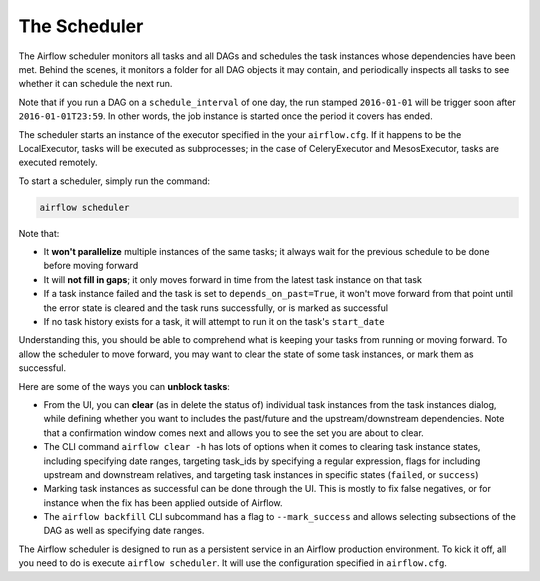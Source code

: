 The Scheduler
=============

The Airflow scheduler monitors all tasks and all DAGs and schedules the
task instances whose dependencies have been met. Behind the scenes,
it monitors a folder for all DAG objects it may contain,
and periodically inspects all tasks to see whether it can schedule the
next run.

Note that if you run a DAG on a ``schedule_interval`` of one day,
the run stamped ``2016-01-01`` will be trigger soon after ``2016-01-01T23:59``.
In other words, the job instance is started once the period it covers
has ended.

The scheduler starts an instance of the executor specified in the your
``airflow.cfg``. If it happens to be the LocalExecutor, tasks will be
executed as subprocesses; in the case of CeleryExecutor and MesosExecutor, tasks are
executed remotely.

To start a scheduler, simply run the command:

.. code:: bash

    airflow scheduler

Note that:

* It **won't parallelize** multiple instances of the same tasks; it always wait for the previous schedule to be done before moving forward
* It will **not fill in gaps**; it only moves forward in time from the latest task instance on that task
* If a task instance failed and the task is set to ``depends_on_past=True``, it won't move forward from that point until the error state is cleared and the task runs successfully, or is marked as successful
* If no task history exists for a task, it will attempt to run it on the task's ``start_date``

Understanding this, you should be able to comprehend what is keeping your
tasks from running or moving forward. To allow the scheduler to move forward, you may want to clear the state of some task instances, or mark them as successful.

Here are some of the ways you can **unblock tasks**:

* From the UI, you can **clear** (as in delete the status of) individual task instances from the task instances dialog, while defining whether you want to includes the past/future and the upstream/downstream dependencies. Note that a confirmation window comes next and allows you to see the set you are about to clear.
* The CLI command ``airflow clear -h`` has lots of options when it comes to clearing task instance states, including specifying date ranges, targeting task_ids by specifying a regular expression, flags for including upstream and downstream relatives, and targeting task instances in specific states (``failed``, or ``success``)
* Marking task instances as successful can be done through the UI. This is mostly to fix false negatives, or for instance when the fix has been applied outside of Airflow.
* The ``airflow backfill`` CLI subcommand has a flag to ``--mark_success`` and allows selecting subsections of the DAG as well as specifying date ranges.

The Airflow scheduler is designed to run as a persistent service in an
Airflow production environment. To kick it off, all you need to do is
execute ``airflow scheduler``. It will use the configuration specified in
``airflow.cfg``.
